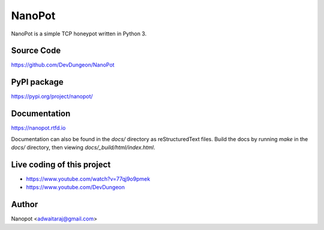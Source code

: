 NanoPot
=======

.. image:: https://readthedocs.org/projects/nanopot/badge/?version=latest
  :target: https://nanopot.readthedocs.io/en/latest/?badge=latest
  :alt: Documentation Status

.. image:: https://badge.fury.io/py/nanopot.svg
   :target: https://badge.fury.io/py/nanopot

.. image:: https://badge.fury.io/gh/DevDungeon%2FNanoPot.svg
   :target: https://badge.fury.io/gh/DevDungeon%2FNanoPot

NanoPot is a simple TCP honeypot written in Python 3.

Source Code
-----------

https://github.com/DevDungeon/NanoPot

PyPI package
------------

https://pypi.org/project/nanopot/

Documentation
-------------

https://nanopot.rtfd.io

Documentation can also be found in the `docs/` directory
as reStructuredText files. Build the docs by running `make`
in the `docs/` directory, then viewing `docs/_build/html/index.html`.

Live coding of this project
---------------------------

- https://www.youtube.com/watch?v=77qj9o9pmek
- https://www.youtube.com/DevDungeon

Author
------

Nanopot <adwaitaraj@gmail.com>
